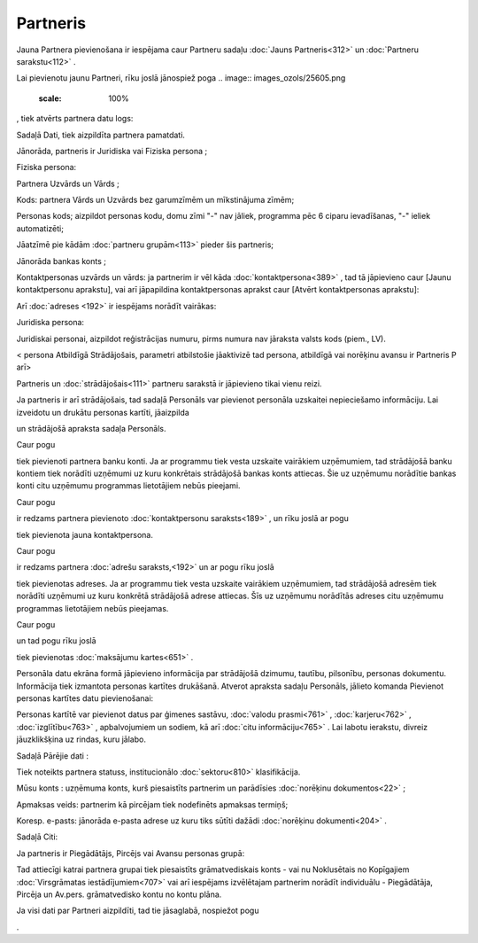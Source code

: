 .. 312 Partneris************* 


Jauna Partnera pievienošana ir iespējama caur Partneru sadaļu
:doc:`Jauns Partneris<312>` un :doc:`Partneru sarakstu<112>` .

Lai pievienotu jaunu Partneri, rīku joslā jānospiež poga .. image::
images_ozols/25605.png
    :scale: 100%
, tiek atvērts partnera datu logs:



.. image:: images_ozols/25704.png
    :scale: 100%




Sadaļā Dati, tiek aizpildīta partnera pamatdati.

Jānorāda, partneris ir Juridiska vai Fiziska persona ;

Fiziska persona:

Partnera Uzvārds un Vārds ;

Kods: partnera Vārds un Uzvārds bez garumzīmēm un mīkstinājuma zīmēm;

Personas kods; aizpildot personas kodu, domu zīmi "-" nav jāliek,
programma pēc 6 ciparu ievadīšanas, "-" ieliek automatizēti;

Jāatzīmē pie kādām :doc:`partneru grupām<113>` pieder šis partneris;

Jānorāda bankas konts ;

Kontaktpersonas uzvārds un vārds: ja partnerim ir vēl kāda
:doc:`kontaktpersona<389>` , tad tā jāpievieno caur [Jaunu
kontaktpersonu aprakstu], vai arī jāpapildina kontaktpersonas aprakst
caur [Atvērt kontaktpersonas aprakstu]:



.. image:: images_ozols/25721.png
    :scale: 100%




Arī :doc:`adreses <192>` ir iespējams norādīt vairākas:



.. image:: images_ozols/25712.png
    :scale: 100%




Juridiska persona:



.. image:: images_ozols/25722.png
    :scale: 100%




.. image:: images_ozols/24545.gif
    :scale: 100%
Juridiskai personai, aizpildot reģistrācijas numuru, pirms numura nav
jāraksta valsts kods (piem., LV).



< persona Atbildīgā Strādājošais, parametri atbilstošie jāaktivizē tad
persona, atbildīgā vai norēķinu avansu ir Partneris P arī>


.. image:: images_ozols/25645.png
    :scale: 100%




.. image:: images_ozols/24545.gif
    :scale: 100%
Partneris un :doc:`strādājošais<111>` partneru sarakstā ir jāpievieno
tikai vienu reizi.



Ja partneris ir arī strādājošais, tad sadaļā Personāls var pievienot
personāla uzskaitei nepieciešamo informāciju. Lai izveidotu un drukātu
personas kartīti, jāaizpilda.. image:: images_ozols/25706.png
    :scale: 100%
un strādājošā apraksta sadaļa Personāls.

Caur pogu .. image:: images_ozols/25707.png
    :scale: 100%
tiek pievienoti partnera banku konti. Ja ar programmu tiek vesta
uzskaite vairākiem uzņēmumiem, tad strādājošā banku kontiem tiek
norādīti uzņēmumi uz kuru konkrētais strādājošā bankas konts attiecas.
Šie uz uzņēmumu norādītie bankas konti citu uzņēmumu programmas
lietotājiem nebūs pieejami.

Caur pogu.. image:: images_ozols/25724.png
    :scale: 100%
ir redzams partnera pievienoto :doc:`kontaktpersonu saraksts<189>` ,
un rīku joslā ar pogu .. image:: images_ozols/25605.png
    :scale: 100%
tiek pievienota jauna kontaktpersona.



Caur pogu.. image:: images_ozols/25708.png
    :scale: 100%
ir redzams partnera :doc:`adrešu saraksts,<192>` un ar pogu rīku joslā
.. image:: images_ozols/25605.png
    :scale: 100%
tiek pievienotas adreses. Ja ar programmu tiek vesta uzskaite
vairākiem uzņēmumiem, tad strādājošā adresēm tiek norādīti uzņēmumi uz
kuru konkrētā strādājošā adrese attiecas. Šīs uz uzņēmumu norādītās
adreses citu uzņēmumu programmas lietotājiem nebūs pieejamas.



Caur pogu.. image:: images_ozols/25716.png
    :scale: 100%
un tad pogu rīku joslā .. image:: images_ozols/25605.png
    :scale: 100%
tiek pievienotas :doc:`maksājumu kartes<651>` .



Personāla datu ekrāna formā jāpievieno informācija par strādājošā
dzimumu, tautību, pilsonību, personas dokumentu. Informācija tiek
izmantota personas kartītes drukāšanā.
Atverot apraksta sadaļu Personāls, jālieto komanda Pievienot personas
kartītes datu pievienošanai:



.. image:: images_ozols/25725.png
    :scale: 100%




Personas kartītē var pievienot datus par ģimenes sastāvu, :doc:`valodu
prasmi<761>` , :doc:`karjeru<762>` , :doc:`izglītību<763>` ,
apbalvojumiem un sodiem, kā arī :doc:`citu informāciju<765>` .
Lai labotu ierakstu, divreiz jāuzklikšķina uz rindas, kuru jālabo.



Sadaļā Pārējie dati :



.. image:: images_ozols/25726.png
    :scale: 100%




Tiek noteikts partnera statuss, institucionālo :doc:`sektoru<810>`
klasifikācija.

Mūsu konts : uzņēmuma konts, kurš piesaistīts partnerim un parādīsies
:doc:`norēķinu dokumentos<22>` ;

Apmaksas veids: partnerim kā pircējam tiek nodefinēts apmaksas
termiņš;

Koresp. e-pasts: jānorāda e-pasta adrese uz kuru tiks sūtīti dažādi
:doc:`norēķinu dokumenti<204>` .



Sadaļā Citi:



.. image:: images_ozols/25728.png
    :scale: 100%




Ja partneris ir Piegādātājs, Pircējs vai Avansu personas grupā:



.. image:: images_ozols/25662.png
    :scale: 100%


Tad attiecīgi katrai partnera grupai tiek piesaistīts grāmatvediskais
konts - vai nu Noklusētais no Kopīgajiem :doc:`Virsgrāmatas
iestādījumiem<707>` vai arī iespējams izvēlētajam partnerim norādīt
individuālu - Piegādātāja, Pircēja un Av.pers. grāmatvedisko kontu no
kontu plāna.

Ja visi dati par Partneri aizpildīti, tad tie jāsaglabā, nospiežot
pogu .. image:: images_ozols/25621.png
    :scale: 100%
.

 